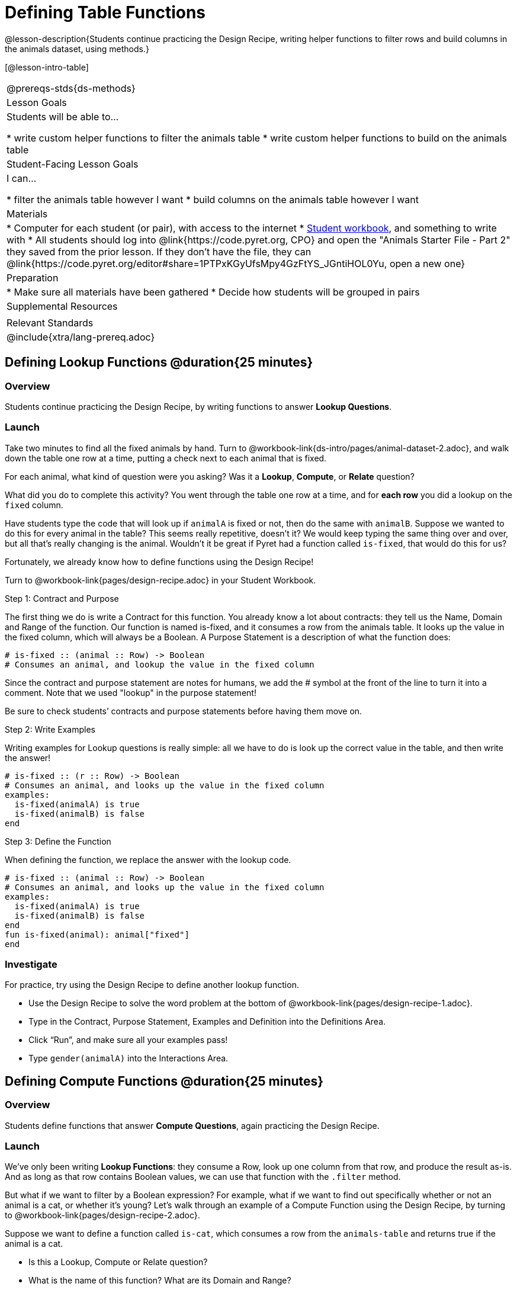 = Defining Table Functions

@lesson-description{Students continue practicing the Design Recipe, writing helper functions to filter rows and build columns in the animals dataset, using methods.}

[@lesson-intro-table]
|===
@prereqs-stds{ds-methods}
| Lesson Goals
| Students will be able to...

* write custom helper functions to filter the animals table
* write custom helper functions to build on the animals table

| Student-Facing Lesson Goals
| I can...

* filter the animals table however I want
* build columns on the animals table however I want

| Materials
|
* Computer for each student (or pair), with access to the internet
* link:{pathwayrootdir}/workbook/workbook.pdf[Student workbook], and something to write with
* All students should log into @link{https://code.pyret.org, CPO} and open the "Animals Starter File - Part 2" they saved from the prior lesson. If they don't have the file, they can @link{https://code.pyret.org/editor#share=1PTPxKGyUfsMpy4GzFtYS_JGntiHOL0Yu, open a new one}

| Preparation
|
* Make sure all materials have been gathered
* Decide how students will be grouped in pairs

| Supplemental Resources
|

| Relevant Standards
|
@include{xtra/lang-prereq.adoc}
|===

== Defining Lookup Functions @duration{25 minutes}

=== Overview
Students continue practicing the Design Recipe, by writing functions to answer *Lookup Questions*.

=== Launch

[.lesson-instruction]
Take two minutes to find all the fixed animals by hand. Turn to @workbook-link{ds-intro/pages/animal-dataset-2.adoc}, and walk down the table one row at a time, putting a check next to each animal that is fixed.

For each animal, what kind of question were you asking? Was it a *Lookup*, *Compute*, or *Relate* question?

What did you do to complete this activity? You went through the table one row at a time, and for *each row* you did a lookup on the `fixed` column.

[.lesson-instruction]
Have students type the code that will look up if `animalA` is fixed or not, then do the same with `animalB`. Suppose we wanted to do this for every animal in the table? This seems really repetitive, doesn’t it? We would keep typing the same thing over and over, but all that’s really changing is the animal. Wouldn’t it be great if Pyret had a function called `is-fixed`, that would do this for us?

Fortunately, we already know how to define functions using the Design Recipe!

[.lesson-instruction]
Turn to @workbook-link{pages/design-recipe.adoc} in your Student Workbook.

[.lesson-point]
Step 1: Contract and Purpose

The first thing we do is write a Contract for this function. You already know a lot about contracts: they tell us the Name, Domain and Range of the function. Our function is named is-fixed, and it consumes a row from the animals table. It looks up the value in the fixed column, which will always be a Boolean. A Purpose Statement is a description of what the function does:

----
# is-fixed :: (animal :: Row) -> Boolean
# Consumes an animal, and lookup the value in the fixed column
----

Since the contract and purpose statement are notes for humans, we add the # symbol at the front of the line to turn it into a comment. Note that we used "lookup" in the purpose statement!

Be sure to check students’ contracts and purpose statements before having them move on.

[.lesson-point]
Step 2: Write Examples

Writing examples for Lookup questions is really simple: all we have to do is look up the correct value in the table, and then write the answer!

----
# is-fixed :: (r :: Row) -> Boolean
# Consumes an animal, and looks up the value in the fixed column
examples:
  is-fixed(animalA) is true
  is-fixed(animalB) is false
end
----

[.lesson-point]
Step 3: Define the Function

When defining the function, we replace the answer with the lookup code.

----
# is-fixed :: (animal :: Row) -> Boolean
# Consumes an animal, and looks up the value in the fixed column
examples:
  is-fixed(animalA) is true
  is-fixed(animalB) is false
end
fun is-fixed(animal): animal["fixed"]
end
----

=== Investigate
For practice, try using the Design Recipe to define another lookup function.

[.lesson-instruction]
* Use the Design Recipe to solve the word problem at the bottom of @workbook-link{pages/design-recipe-1.adoc}.
* Type in the Contract, Purpose Statement, Examples and Definition into the Definitions Area.
* Click “Run”, and make sure all your examples pass!
* Type `gender(animalA)` into the Interactions Area.

== Defining Compute Functions @duration{25 minutes}

=== Overview
Students define functions that answer *Compute Questions*, again practicing the Design Recipe.

=== Launch
We've only been writing *Lookup Functions*: they consume a Row, look up one column from that row, and produce the result as-is. And as long as that row contains Boolean values, we can use that function with the `.filter` method.

But what if we want to filter by a Boolean expression? For example, what if we want to find out specifically whether or not an animal is a cat, or whether it’s young? Let’s walk through an example of a Compute Function using the Design Recipe, by turning to @workbook-link{pages/design-recipe-2.adoc}.

Suppose we want to define a function called `is-cat`, which consumes a row from the `animals-table` and returns true if the animal is a cat.

* Is this a Lookup, Compute or Relate question?
* What is the name of this function? What are its Domain and Range?
* Is Sasha a cat? _What did you do to get that answer?_

To find out if an animal is a cat, we look-up the species column and check to see if that value is _equal_ to `"cat"`. Suppose `animalA` is a cat and `animalB` is a lizard. What should our examples look like? *Remember: we replace any lookup with the actual value, and check to see if it is equal to `"cat"`.*

----
# is-cat :: (r :: Row) -> Boolean
# Consumes an animal, and compute whether the species is "cat"
examples:
  is-cat(animalA) is "cat" == "cat"
  is-cat(animalB) is "dog" == "cat"
end
----

[.lesson-instruction]
Write two examples for your defined animals. Make sure one is a cat and one isn’t!

As before, we’ll use the pattern from our examples to come up with our definition.

----
# is-cat :: (r :: Row) -> Boolean
# Consumes an animal, and compute whether the species is "cat"
examples:
  is-cat(animalA) is "cat" == "cat"
  is-cat(animalB) is "dog" == "cat"
end
fun is-cat(animal): animal["species"] == "cat"
end
----

Don't forget to include the lookup code in the function definition! We only write the actual value for our examples!

=== Investigate
[.lesson-instruction]
* Type this definition -- and its examples! -- into the Definitions Area, then click “Run” and try using it to filter the `animals-table`.
* For practice, try solving the word problem for `is-young` at the bottom of @workbook-link{pages/design-recipe-2.adoc}.

=== Synthesize
Debrief as a class. Ask students to brainstorm some other functions they could write?

== Additional Exercises:

- TODO
